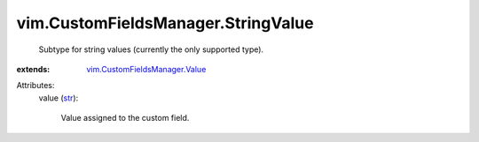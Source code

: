 .. _str: https://docs.python.org/2/library/stdtypes.html

.. _vim.CustomFieldsManager.Value: ../../vim/CustomFieldsManager/Value.rst


vim.CustomFieldsManager.StringValue
===================================
  Subtype for string values (currently the only supported type).
:extends: vim.CustomFieldsManager.Value_

Attributes:
    value (`str`_):

       Value assigned to the custom field.
